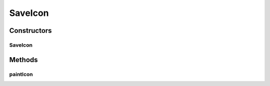 .. java:import:: java.awt Graphics2D

.. java:import:: java.awt.geom GeneralPath

SaveIcon
========

.. java:package:: ca.nengo.ui.lib.world.piccolo.objects.icons
   :noindex:

.. java:type:: public class SaveIcon extends LayoutIconBase

Constructors
------------
SaveIcon
^^^^^^^^

.. java:constructor:: public SaveIcon(int size)
   :outertype: SaveIcon

Methods
-------
paintIcon
^^^^^^^^^

.. java:method:: @Override protected void paintIcon(Graphics2D g2)
   :outertype: SaveIcon

